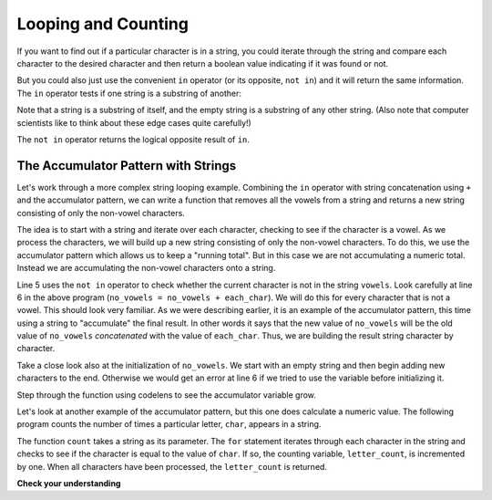 ..  Copyright (C)  Brad Miller, David Ranum, Jeffrey Elkner, Peter Wentworth, Allen B. Downey, Chris
    Meyers, and Dario Mitchell. Permission is granted to copy, distribute
    and/or modify this document under the terms of the GNU Free Documentation
    License, Version 1.3 or any later version published by the Free Software
    Foundation; with Invariant Sections being Forward, Prefaces, and
    Contributor List, no Front-Cover Texts, and no Back-Cover Texts. A copy of
    the license is included in the section entitled "GNU Free Documentation
    License".

.. qnum::
   :prefix: strings-7-
   :start: 1

.. index:: looping, in, counting, accumulator pattern, concatenation

Looping and Counting
--------------------

If you want to find out if a particular character is in a string, you could iterate through the string and compare each character to the desired character and then return a boolean value indicating if it was found or not.

.. activecode:: loop_char

    char_exists = False

    for char in "Go Spot Go":
        if char == "S":
            char_exists = True

    print(char_exists)

But you could also just use the convenient ``in`` operator (or its opposite, ``not in``) and it will return the same information. The ``in`` operator tests if one string is a substring of another:

.. activecode:: chp8_in1

    print('p' in 'apple')
    print('i' in 'apple')
    print('ap' in 'apple')
    print('pa' in 'apple')

Note that a string is a substring of itself, and the empty string is a substring of any other string. (Also note that computer scientists like to think about these edge cases quite carefully!)

.. activecode:: chp8_in2

    print('a' in 'a')
    print('apple' in 'apple')
    print('' in 'a')
    print('' in 'apple')

The ``not in`` operator returns the logical opposite result of ``in``.

.. activecode:: chp8_in3

    print('x' not in 'apple')
    print('a' not in 'apple')


The Accumulator Pattern with Strings
====================================

Let's work through a more complex string looping example. Combining the ``in`` operator with string concatenation using ``+`` and the accumulator pattern, we can write a function that removes all the vowels from a string and returns a new string consisting of only the non-vowel characters.

The idea is to start with a string and iterate over each character, checking to see if the character is a vowel. As we process the characters, we will build up a new string consisting of only the non-vowel characters. To do this, we use the accumulator pattern which allows us to keep a "running total". But in this case we are not accumulating a numeric total. Instead we are accumulating the non-vowel characters onto a string.

.. activecode:: ch08_acc1

    def remove_vowels(s):
        vowels = "aeiouAEIOU"
        no_vowels = ""
        for each_char in s:
            if each_char not in vowels:
                no_vowels = no_vowels + each_char
        return no_vowels

    def main():
        print(remove_vowels("compsci"))
        print(remove_vowels("aAbEefIijOopUus"))

    if __name__ == "__main__":
        main()

Line 5 uses the ``not in`` operator to check whether the current character is not in the string ``vowels``. Look carefully at line 6 in the above program (``no_vowels = no_vowels + each_char``). We will do this for every character that is not a vowel. This should look very familiar. As we were describing earlier, it is an example of the accumulator pattern, this time using a string to "accumulate" the final result. In other words it says that the new value of ``no_vowels`` will be the old value of ``no_vowels`` *concatenated* with the value of ``each_char``. Thus, we are building the result string character by character.

Take a close look also at the initialization of ``no_vowels``.  We start with an empty string and then begin adding new characters to the end. Otherwise we would get an error at line 6 if we tried to use the variable before initializing it.

Step through the function using codelens to see the accumulator variable grow.

.. codelens:: ch08_acc2
    :python: py3

    def remove_vowels(s):
        vowels = "aeiouAEIOU"
        no_vowels = ""
        for each_char in s:
            if each_char not in vowels:
                no_vowels = no_vowels + each_char
        return no_vowels

    def main():
        print(remove_vowels("compsci"))

    if __name__ == "__main__":
        main()

Let's look at another example of the accumulator pattern, but this one does calculate a numeric value. The following program counts the number of times a particular letter, ``char``, appears in a string.

.. activecode:: chp08_fun2

    def count(text, char):
        letter_count = 0
        for c in text:
            if c == char:
                letter_count = letter_count + 1
        return letter_count

    def main():
        print(count("banana","a"))

    if __name__ == "__main__":
        main()

The function ``count`` takes a string as its parameter. The ``for`` statement iterates through each character in the string and checks to see if the character is equal to the value of ``char``. If so, the counting variable, ``letter_count``, is incremented by one. When all characters have been processed, the ``letter_count`` is returned.

**Check your understanding**

.. mchoice:: test_question8_11_1
   :answer_a: Ball
   :answer_b: BALL
   :answer_c: LLAB
   :correct: c
   :feedback_a: Each item is converted to upper case before concatenation.
   :feedback_b: Each character is converted to upper case but the order is wrong.
   :feedback_c: Yes, the order is reversed due to the order of the concatenation.

   What is printed by the following statements:

   .. code-block:: python

      s = "ball"
      r = ""
      for item in s:
          r = item.upper() + r
      print(r)
